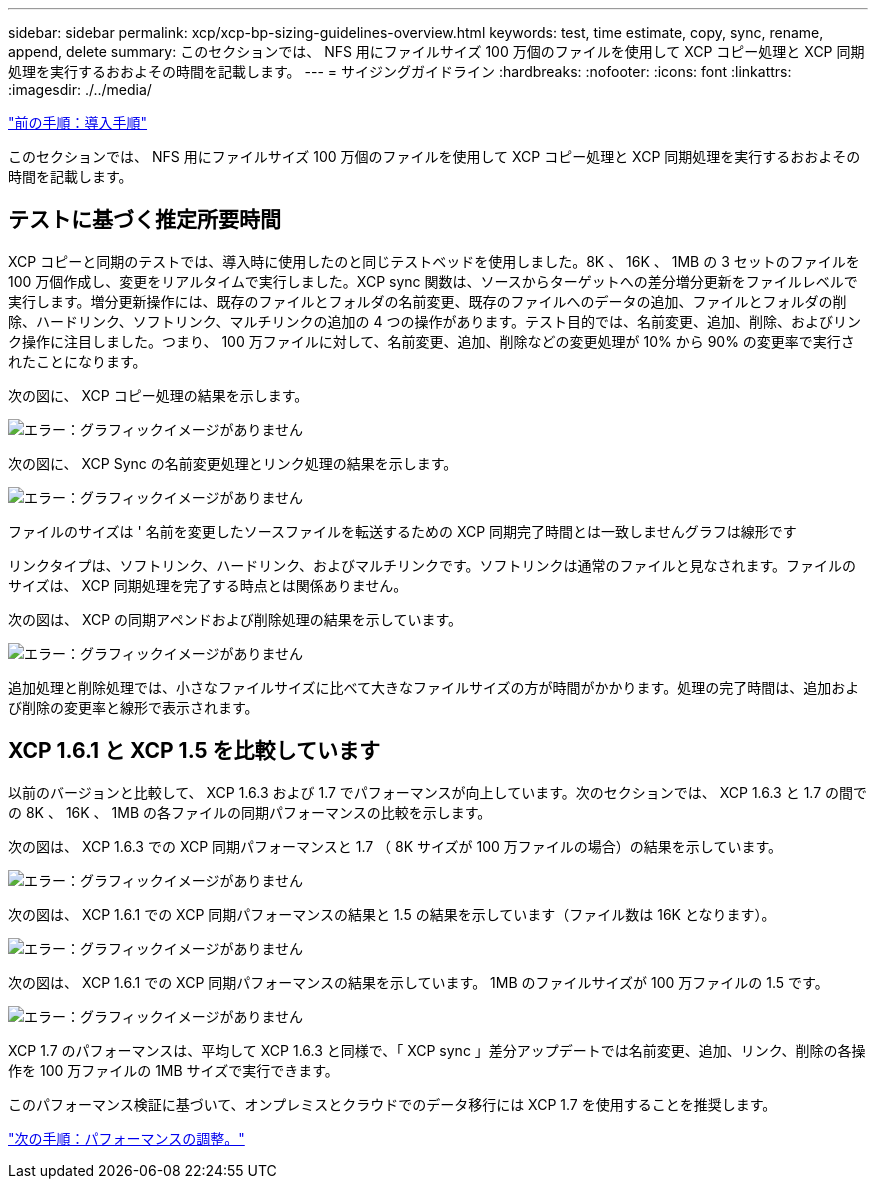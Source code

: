 ---
sidebar: sidebar 
permalink: xcp/xcp-bp-sizing-guidelines-overview.html 
keywords: test, time estimate, copy, sync, rename, append, delete 
summary: このセクションでは、 NFS 用にファイルサイズ 100 万個のファイルを使用して XCP コピー処理と XCP 同期処理を実行するおおよその時間を記載します。 
---
= サイジングガイドライン
:hardbreaks:
:nofooter: 
:icons: font
:linkattrs: 
:imagesdir: ./../media/


link:xcp-bp-deployment-steps.html["前の手順：導入手順"]

このセクションでは、 NFS 用にファイルサイズ 100 万個のファイルを使用して XCP コピー処理と XCP 同期処理を実行するおおよその時間を記載します。



== テストに基づく推定所要時間

XCP コピーと同期のテストでは、導入時に使用したのと同じテストベッドを使用しました。8K 、 16K 、 1MB の 3 セットのファイルを 100 万個作成し、変更をリアルタイムで実行しました。XCP sync 関数は、ソースからターゲットへの差分増分更新をファイルレベルで実行します。増分更新操作には、既存のファイルとフォルダの名前変更、既存のファイルへのデータの追加、ファイルとフォルダの削除、ハードリンク、ソフトリンク、マルチリンクの追加の 4 つの操作があります。テスト目的では、名前変更、追加、削除、およびリンク操作に注目しました。つまり、 100 万ファイルに対して、名前変更、追加、削除などの変更処理が 10% から 90% の変更率で実行されたことになります。

次の図に、 XCP コピー処理の結果を示します。

image:xcp-bp_image10.png["エラー：グラフィックイメージがありません"]

次の図に、 XCP Sync の名前変更処理とリンク処理の結果を示します。

image:xcp-bp_image8.png["エラー：グラフィックイメージがありません"]

ファイルのサイズは ' 名前を変更したソースファイルを転送するための XCP 同期完了時間とは一致しませんグラフは線形です

リンクタイプは、ソフトリンク、ハードリンク、およびマルチリンクです。ソフトリンクは通常のファイルと見なされます。ファイルのサイズは、 XCP 同期処理を完了する時点とは関係ありません。

次の図は、 XCP の同期アペンドおよび削除処理の結果を示しています。

image:xcp-bp_image9.png["エラー：グラフィックイメージがありません"]

追加処理と削除処理では、小さなファイルサイズに比べて大きなファイルサイズの方が時間がかかります。処理の完了時間は、追加および削除の変更率と線形で表示されます。



== XCP 1.6.1 と XCP 1.5 を比較しています

以前のバージョンと比較して、 XCP 1.6.3 および 1.7 でパフォーマンスが向上しています。次のセクションでは、 XCP 1.6.3 と 1.7 の間での 8K 、 16K 、 1MB の各ファイルの同期パフォーマンスの比較を示します。

次の図は、 XCP 1.6.3 での XCP 同期パフォーマンスと 1.7 （ 8K サイズが 100 万ファイルの場合）の結果を示しています。

image:xcp-bp_image11.png["エラー：グラフィックイメージがありません"]

次の図は、 XCP 1.6.1 での XCP 同期パフォーマンスの結果と 1.5 の結果を示しています（ファイル数は 16K となります）。

image:xcp-bp_image12.png["エラー：グラフィックイメージがありません"]

次の図は、 XCP 1.6.1 での XCP 同期パフォーマンスの結果を示しています。 1MB のファイルサイズが 100 万ファイルの 1.5 です。

image:xcp-bp_image13.png["エラー：グラフィックイメージがありません"]

XCP 1.7 のパフォーマンスは、平均して XCP 1.6.3 と同様で、「 XCP sync 」差分アップデートでは名前変更、追加、リンク、削除の各操作を 100 万ファイルの 1MB サイズで実行できます。

このパフォーマンス検証に基づいて、オンプレミスとクラウドでのデータ移行には XCP 1.7 を使用することを推奨します。

link:xcp-bp-performance-tuning.html["次の手順：パフォーマンスの調整。"]
